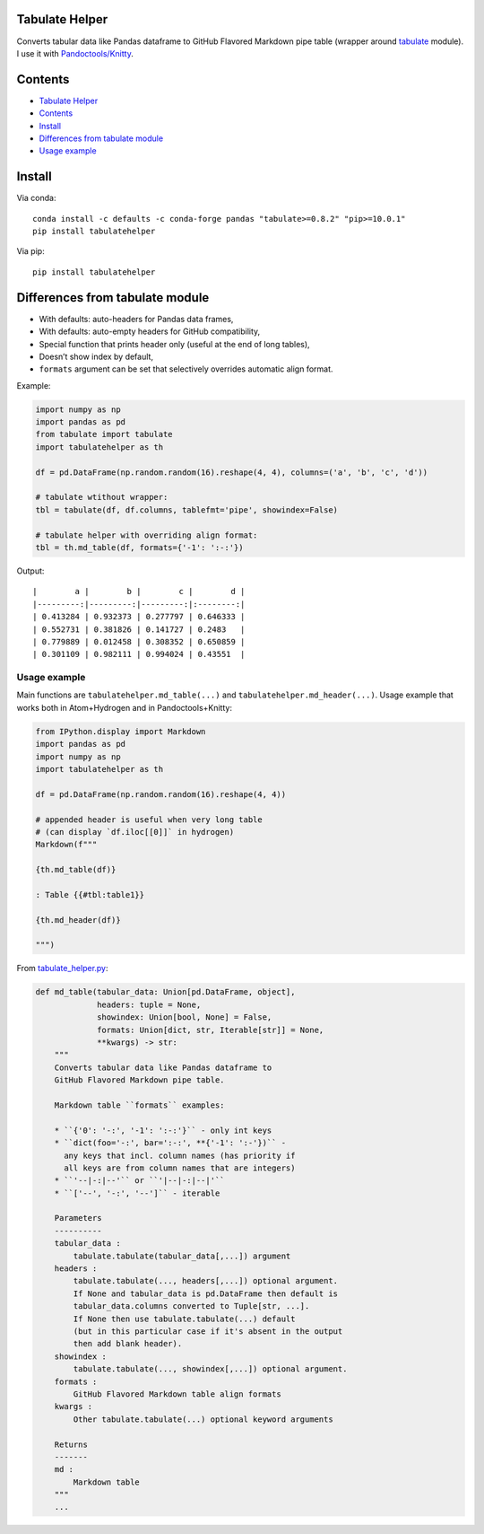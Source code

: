 Tabulate Helper
===============

Converts tabular data like Pandas dataframe to GitHub Flavored Markdown
pipe table (wrapper around
`tabulate <https://pypi.org/project/tabulate/>`__ module). I use it with
`Pandoctools/Knitty <https://github.com/kiwi0fruit/pandoctools>`__.

Contents
========

-  `Tabulate Helper <#tabulate-helper>`__
-  `Contents <#contents>`__
-  `Install <#install>`__
-  `Differences from tabulate
   module <#differences-from-tabulate-module>`__
-  `Usage example <#usage-example>`__

Install
=======

Via conda:

::

   conda install -c defaults -c conda-forge pandas "tabulate>=0.8.2" "pip>=10.0.1"
   pip install tabulatehelper

Via pip:

::

   pip install tabulatehelper

Differences from tabulate module
================================

-  With defaults: auto-headers for Pandas data frames,
-  With defaults: auto-empty headers for GitHub compatibility,
-  Special function that prints header only (useful at the end of long
   tables),
-  Doesn’t show index by default,
-  ``formats`` argument can be set that selectively overrides automatic
   align format.

Example:

.. code:: py

   import numpy as np
   import pandas as pd
   from tabulate import tabulate
   import tabulatehelper as th

   df = pd.DataFrame(np.random.random(16).reshape(4, 4), columns=('a', 'b', 'c', 'd'))

   # tabulate wtithout wrapper:
   tbl = tabulate(df, df.columns, tablefmt='pipe', showindex=False)

   # tabulate helper with overriding align format:
   tbl = th.md_table(df, formats={'-1': ':-:'})

Output:

::

   |        a |        b |        c |        d |
   |---------:|---------:|---------:|:--------:|
   | 0.413284 | 0.932373 | 0.277797 | 0.646333 |
   | 0.552731 | 0.381826 | 0.141727 | 0.2483   |
   | 0.779889 | 0.012458 | 0.308352 | 0.650859 |
   | 0.301109 | 0.982111 | 0.994024 | 0.43551  |

Usage example
-------------

Main functions are ``tabulatehelper.md_table(...)`` and
``tabulatehelper.md_header(...)``. Usage example that works both in
Atom+Hydrogen and in Pandoctools+Knitty:

.. code:: py

   from IPython.display import Markdown
   import pandas as pd
   import numpy as np
   import tabulatehelper as th

   df = pd.DataFrame(np.random.random(16).reshape(4, 4))

   # appended header is useful when very long table
   # (can display `df.iloc[[0]]` in hydrogen)
   Markdown(f"""

   {th.md_table(df)}

   : Table {{#tbl:table1}}

   {th.md_header(df)}

   """)

From
`tabulate_helper.py <https://github.com/kiwi0fruit/tabulatehelper/tree/master/tabulatehelper/tabulate_helper.py>`__:

.. code:: py

   def md_table(tabular_data: Union[pd.DataFrame, object],
                headers: tuple = None,
                showindex: Union[bool, None] = False,
                formats: Union[dict, str, Iterable[str]] = None,
                **kwargs) -> str:
       """
       Converts tabular data like Pandas dataframe to
       GitHub Flavored Markdown pipe table.

       Markdown table ``formats`` examples:

       * ``{'0': '-:', '-1': ':-:'}`` - only int keys
       * ``dict(foo='-:', bar=':-:', **{'-1': ':-'})`` -
         any keys that incl. column names (has priority if
         all keys are from column names that are integers)
       * ``'--|-:|--'`` or ``'|--|-:|--|'``
       * ``['--', '-:', '--']`` - iterable

       Parameters
       ----------
       tabular_data :
           tabulate.tabulate(tabular_data[,...]) argument
       headers :
           tabulate.tabulate(..., headers[,...]) optional argument.
           If None and tabular_data is pd.DataFrame then default is
           tabular_data.columns converted to Tuple[str, ...].
           If None then use tabulate.tabulate(...) default
           (but in this particular case if it's absent in the output
           then add blank header).
       showindex :
           tabulate.tabulate(..., showindex[,...]) optional argument.
       formats :
           GitHub Flavored Markdown table align formats
       kwargs :
           Other tabulate.tabulate(...) optional keyword arguments

       Returns
       -------
       md :
           Markdown table
       """
       ...
